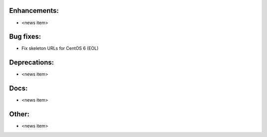 Enhancements:
-------------

* <news item>

Bug fixes:
----------

* Fix skeleton URLs for CentOS 6 (EOL)

Deprecations:
-------------

* <news item>

Docs:
-----

* <news item>

Other:
------

* <news item>

